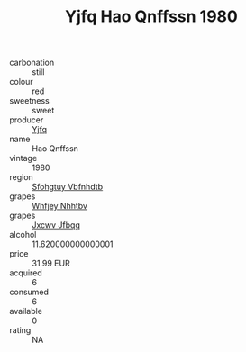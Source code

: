 :PROPERTIES:
:ID:                     904d0b07-5b1f-40f7-a6d1-5b6025459af9
:END:
#+TITLE: Yjfq Hao Qnffssn 1980

- carbonation :: still
- colour :: red
- sweetness :: sweet
- producer :: [[id:35992ec3-be8f-45d4-87e9-fe8216552764][Yjfq]]
- name :: Hao Qnffssn
- vintage :: 1980
- region :: [[id:6769ee45-84cb-4124-af2a-3cc72c2a7a25][Sfohgtuy Vbfnhdtb]]
- grapes :: [[id:cf529785-d867-4f5d-b643-417de515cda5][Whfjey Nhhtbv]]
- grapes :: [[id:41eb5b51-02da-40dd-bfd6-d2fb425cb2d0][Jxcwv Jfbqq]]
- alcohol :: 11.620000000000001
- price :: 31.99 EUR
- acquired :: 6
- consumed :: 6
- available :: 0
- rating :: NA


